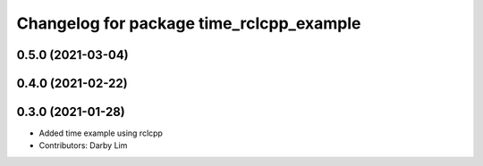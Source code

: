 ^^^^^^^^^^^^^^^^^^^^^^^^^^^^^^^^^^^^^^^^^
Changelog for package time_rclcpp_example
^^^^^^^^^^^^^^^^^^^^^^^^^^^^^^^^^^^^^^^^^

0.5.0 (2021-03-04)
------------------

0.4.0 (2021-02-22)
------------------

0.3.0 (2021-01-28)
------------------
* Added time example using rclcpp
* Contributors: Darby Lim
